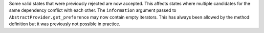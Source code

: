 Some valid states that were previously rejected are now accepted. This affects
states where multiple candidates for the same dependency conflict with each
other. The ``information`` argument passed to
``AbstractProvider.get_preference`` may now contain empty iterators. This has
always been allowed by the method definition but it was previously not possible
in practice.
